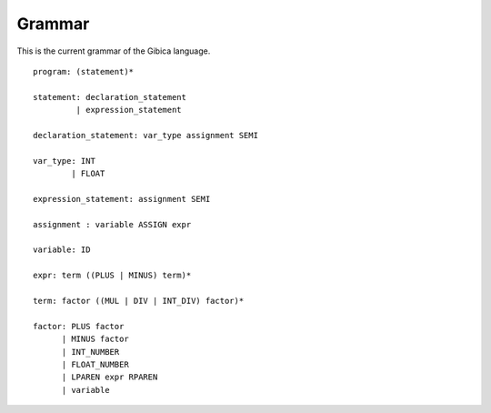 ==================
Grammar
==================

This is the current grammar of the Gibica language.

::

    program: (statement)*

    statement: declaration_statement
             | expression_statement

    declaration_statement: var_type assignment SEMI

    var_type: INT
            | FLOAT

    expression_statement: assignment SEMI

    assignment : variable ASSIGN expr

    variable: ID

    expr: term ((PLUS | MINUS) term)*

    term: factor ((MUL | DIV | INT_DIV) factor)*

    factor: PLUS factor
          | MINUS factor
          | INT_NUMBER
          | FLOAT_NUMBER
          | LPAREN expr RPAREN
          | variable
